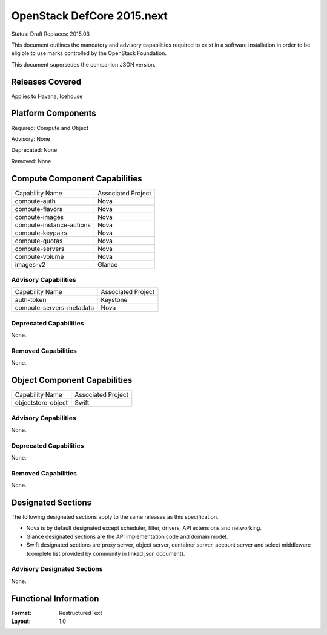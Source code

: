 =================================
OpenStack DefCore 2015.next
=================================

Status: Draft
Replaces: 2015.03

This document outlines the mandatory and advisory capabilities
required to exist in a software installation in order to be
eligible to use marks controlled by the OpenStack Foundation.

This document supersedes the companion JSON version.

Releases Covered
==============================
Applies to Havana, Icehouse


Platform Components
==============================
Required: Compute and Object

Advisory: None

Deprecated: None

Removed: None

Compute Component Capabilities
==============================

========================  ====================
Capability Name            Associated Project
------------------------  --------------------
compute-auth                  Nova
compute-flavors               Nova
compute-images                Nova
compute-instance-actions      Nova
compute-keypairs              Nova
compute-quotas                Nova
compute-servers               Nova
compute-volume                Nova
images-v2                     Glance
========================  ====================

Advisory Capabilities
------------------------------

========================  ====================
Capability Name               Associated Project
------------------------  --------------------
auth-token                Keystone
compute-servers-metadata  Nova
========================  ====================

Deprecated Capabilities
------------------------------
None.

Removed Capabilities
------------------------------

None.


Object Component Capabilities
==============================

========================  ====================
Capability Name            Associated Project
------------------------  --------------------
objectstore-object         Swift
========================  ====================

Advisory Capabilities
------------------------------
None.

Deprecated Capabilities
------------------------------
None.

Removed Capabilities
------------------------------
None.


Designated Sections
==============================

The following designated sections apply to the same releases as
this specification.

* Nova is by default designated except scheduler, filter, drivers, API
  extensions and networking.
* Glance designated sections are the API implementation code and domain model.
* Swift designated sections are proxy server, object server, container server,
  account server and select middleware (complete list provided by community in
  linked json document).


Advisory Designated Sections
------------------------------------

None.

Functional Information
======================
:Format: RestructuredText
:Layout: 1.0
